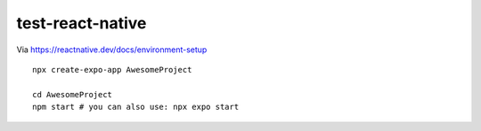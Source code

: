test-react-native
================================================================================

Via https://reactnative.dev/docs/environment-setup

::

    npx create-expo-app AwesomeProject

    cd AwesomeProject
    npm start # you can also use: npx expo start
